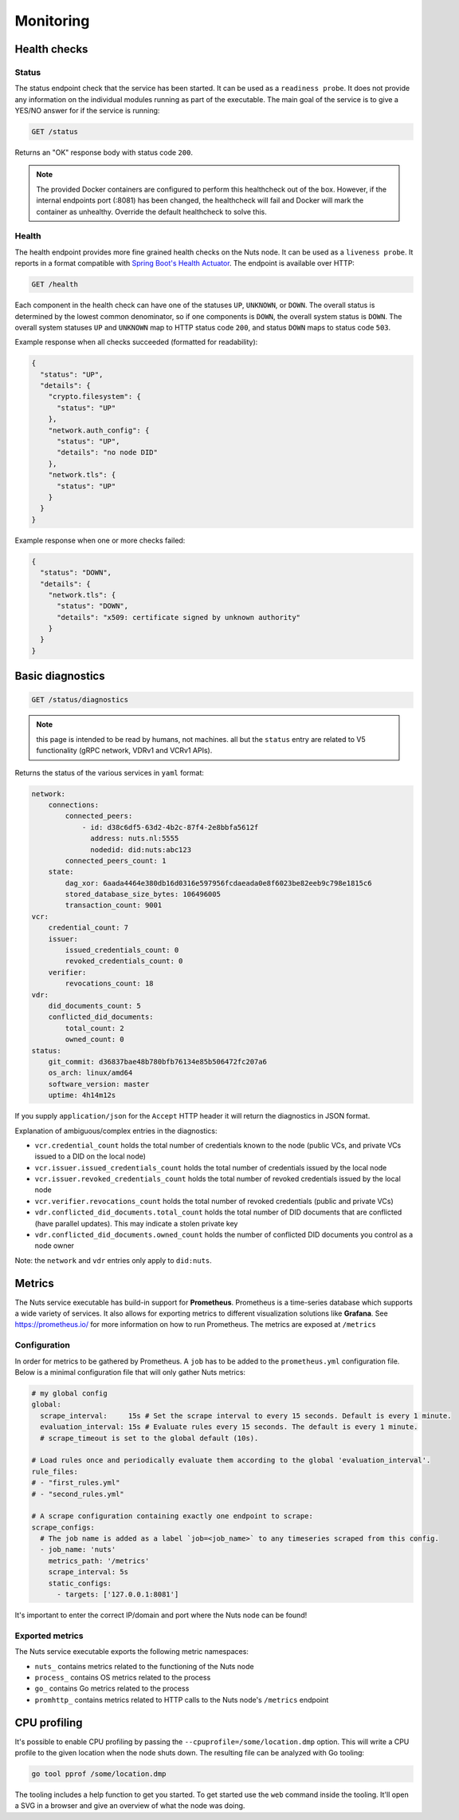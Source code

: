 .. _nuts-node-monitoring:

Monitoring
##########

Health checks
*************

Status
======

The status endpoint check that the service has been started. It can be used as a ``readiness probe``.
It does not provide any information on the individual modules running as part of the executable.
The main goal of the service is to give a YES/NO answer for if the service is running:

.. code-block:: text

    GET /status

Returns an "OK" response body with status code ``200``.

.. note::

    The provided Docker containers are configured to perform this healthcheck out of the box.
    However, if the internal endpoints port (:8081) has been changed, the healthcheck will fail and Docker will mark the container as unhealthy.
    Override the default healthcheck to solve this.

Health
======

The health endpoint provides more fine grained health checks on the Nuts node. It can be used as a ``liveness probe``.
It reports in a format compatible with `Spring Boot's Health Actuator <https://docs.spring.io/spring-boot/docs/2.0.x/actuator-api/html/#health>`__.
The endpoint is available over HTTP:

.. code-block:: text

    GET /health

Each component in the health check can have one of the statuses ``UP``, ``UNKNOWN``, or ``DOWN``.
The overall status is determined by the lowest common denominator, so if one components is ``DOWN``, the overall system status is ``DOWN``.
The overall system statuses ``UP`` and ``UNKNOWN`` map to HTTP status code ``200``, and status ``DOWN`` maps to status code ``503``.

Example response when all checks succeeded (formatted for readability):

.. code-block:: json

    {
      "status": "UP",
      "details": {
        "crypto.filesystem": {
          "status": "UP"
        },
        "network.auth_config": {
          "status": "UP",
          "details": "no node DID"
        },
        "network.tls": {
          "status": "UP"
        }
      }
    }

Example response when one or more checks failed:

.. code-block:: json

    {
      "status": "DOWN",
      "details": {
        "network.tls": {
          "status": "DOWN",
          "details": "x509: certificate signed by unknown authority"
        }
      }
    }


Basic diagnostics
*****************

.. code-block:: text

    GET /status/diagnostics

.. note::

    this page is intended to be read by humans, not machines.
    all but the ``status`` entry are related to V5 functionality (gRPC network, VDRv1 and VCRv1 APIs).

Returns the status of the various services in ``yaml`` format:

.. code-block:: text

    network:
        connections:
            connected_peers:
                - id: d38c6df5-63d2-4b2c-87f4-2e8bbfa5612f
                  address: nuts.nl:5555
                  nodedid: did:nuts:abc123
            connected_peers_count: 1
        state:
            dag_xor: 6aada4464e380db16d0316e597956fcdaeada0e8f6023be82eeb9c798e1815c6
            stored_database_size_bytes: 106496005
            transaction_count: 9001
    vcr:
        credential_count: 7
        issuer:
            issued_credentials_count: 0
            revoked_credentials_count: 0
        verifier:
            revocations_count: 18
    vdr:
        did_documents_count: 5
        conflicted_did_documents:
            total_count: 2
            owned_count: 0
    status:
        git_commit: d36837bae48b780bfb76134e85b506472fc207a6
        os_arch: linux/amd64
        software_version: master
        uptime: 4h14m12s

If you supply ``application/json`` for the ``Accept`` HTTP header it will return the diagnostics in JSON format.

Explanation of ambiguous/complex entries in the diagnostics:

* ``vcr.credential_count`` holds the total number of credentials known to the node (public VCs, and private VCs issued to a DID on the local node)
* ``vcr.issuer.issued_credentials_count`` holds the total number of credentials issued by the local node
* ``vcr.issuer.revoked_credentials_count`` holds the total number of revoked credentials issued by the local node
* ``vcr.verifier.revocations_count`` holds the total number of revoked credentials (public and private VCs)
* ``vdr.conflicted_did_documents.total_count`` holds the total number of DID documents that are conflicted (have parallel updates). This may indicate a stolen private key
* ``vdr.conflicted_did_documents.owned_count`` holds the number of conflicted DID documents you control as a node owner

Note: the ``network`` and ``vdr`` entries only apply to ``did:nuts``.

Metrics
*******

The Nuts service executable has build-in support for **Prometheus**. Prometheus is a time-series database which supports a wide variety of services. It also allows for exporting metrics to different visualization solutions like **Grafana**. See https://prometheus.io/ for more information on how to run Prometheus. The metrics are exposed at ``/metrics``

Configuration
=============

In order for metrics to be gathered by Prometheus. A ``job`` has to be added to the ``prometheus.yml`` configuration file.
Below is a minimal configuration file that will only gather Nuts metrics:

.. code-block:: yaml

    # my global config
    global:
      scrape_interval:     15s # Set the scrape interval to every 15 seconds. Default is every 1 minute.
      evaluation_interval: 15s # Evaluate rules every 15 seconds. The default is every 1 minute.
      # scrape_timeout is set to the global default (10s).

    # Load rules once and periodically evaluate them according to the global 'evaluation_interval'.
    rule_files:
    # - "first_rules.yml"
    # - "second_rules.yml"

    # A scrape configuration containing exactly one endpoint to scrape:
    scrape_configs:
      # The job name is added as a label `job=<job_name>` to any timeseries scraped from this config.
      - job_name: 'nuts'
        metrics_path: '/metrics'
        scrape_interval: 5s
        static_configs:
          - targets: ['127.0.0.1:8081']

It's important to enter the correct IP/domain and port where the Nuts node can be found!

Exported metrics
================

The Nuts service executable exports the following metric namespaces:

* ``nuts_`` contains metrics related to the functioning of the Nuts node
* ``process_`` contains OS metrics related to the process
* ``go_`` contains Go metrics related to the process
* ``promhttp_`` contains metrics related to HTTP calls to the Nuts node's ``/metrics`` endpoint

CPU profiling
*************

It's possible to enable CPU profiling by passing the ``--cpuprofile=/some/location.dmp`` option.
This will write a CPU profile to the given location when the node shuts down.
The resulting file can be analyzed with Go tooling:

.. code-block:: shell

    go tool pprof /some/location.dmp

The tooling includes a help function to get you started. To get started use the ``web`` command inside the tooling.
It'll open a SVG in a browser and give an overview of what the node was doing.
